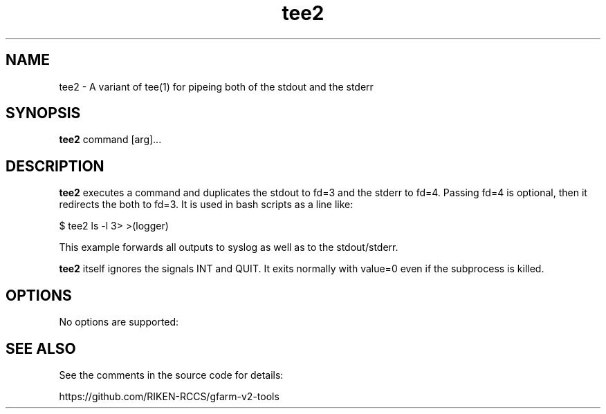 .\" (* Run nroff -u0 -Tlp -man *)
.TH tee2 1 "2021-03-03" "--" "User Commands"
.SH NAME
tee2 \- A variant of tee(1) for pipeing both of the stdout and the
stderr
.SH SYNOPSIS
.LP
.nf
\fBtee2\fR command [arg]...
.fi
.SH DESCRIPTION
.sp
.LP
\fBtee2\fR executes a command and duplicates the stdout to fd=3 and
the stderr to fd=4.  Passing fd=4 is optional, then it redirects the
both to fd=3.  It is used in bash scripts as a line like:
.sp
.nf
$ tee2 ls -l 3> >(logger)
.fi
.sp
This example forwards all outputs to syslog as well as to
the stdout/stderr.
.LP
\fBtee2\fR itself ignores the signals INT and QUIT.  It exits normally
with value=0 even if the subprocess is killed.
.SH OPTIONS
.sp
.LP
No options are supported:
.SH SEE ALSO
.sp
.LP
See the comments in the source code for details:
.nf
.sp
https://github.com/RIKEN-RCCS/gfarm-v2-tools
.fi
